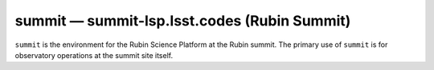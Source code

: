 .. px-env:: summit

#############################################
summit — summit-lsp.lsst.codes (Rubin Summit)
#############################################

``summit`` is the environment for the Rubin Science Platform at the Rubin summit.
The primary use of ``summit`` is for observatory operations at the summit site itself.

.. jinja:: summit
   :file: environments/_summary.rst.jinja
